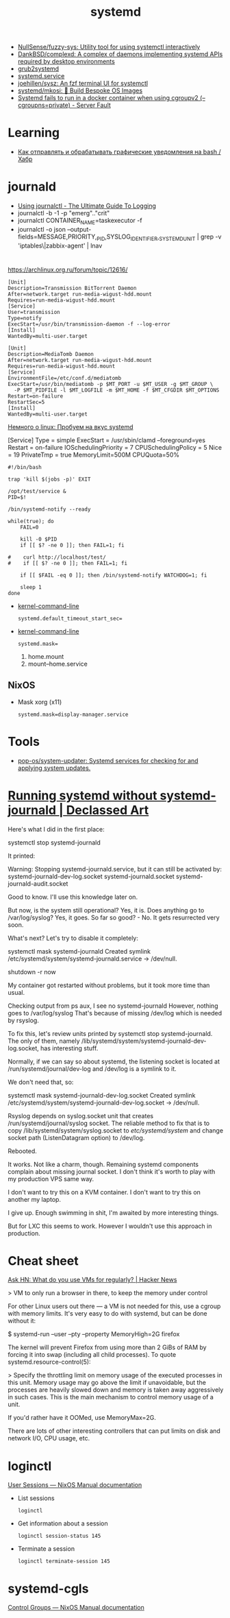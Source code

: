 :PROPERTIES:
:ID:       5f97ab36-6f72-47ef-b0cd-3fc6cf39d827
:END:
#+title: systemd

- [[https://github.com/NullSense/fuzzy-sys][NullSense/fuzzy-sys: Utility tool for using systemctl interactively]]
- [[https://github.com/DankBSD/complexd][DankBSD/complexd: A complex of daemons implementing systemd APIs required by desktop environments]]
- [[https://github.com/alexdelorenzo/grub2systemd][grub2systemd]]
- [[https://www.freedesktop.org/software/systemd/man/systemd.service.html#ExecStart=][systemd.service]]
- [[https://github.com/joehillen/sysz][joehillen/sysz: An fzf terminal UI for systemctl]]
- [[https://github.com/systemd/mkosi][systemd/mkosi: 💽 Build Bespoke OS Images]]
- [[https://serverfault.com/questions/1053187/systemd-fails-to-run-in-a-docker-container-when-using-cgroupv2-cgroupns-priva/1054414#1054414][Systemd fails to run in a docker container when using cgroupv2 (--cgroupns=private) - Server Fault]]

* Learning
- [[https://habr.com/ru/company/ruvds/blog/724676/][Как отправлять и обрабатывать графические уведомления на bash / Хабр]]

* journald
- [[https://www.loggly.com/ultimate-guide/using-journalctl/][Using journalctl - The Ultimate Guide To Logging]]
- journalctl -b -1  -p "emerg".."crit"
- journalctl CONTAINER_NAME=taskexecutor -f
- journalctl -o json --output-fields=MESSAGE,PRIORITY,_PID,SYSLOG_IDENTIFIER,_SYSTEMD_UNIT | grep -v 'iptables\|zabbix-agent' | lnav

* 

https://archlinux.org.ru/forum/topic/12616/

#+begin_example
[Unit]
Description=Transmission BitTorrent Daemon
After=network.target run-media-wigust-hdd.mount
Requires=run-media-wigust-hdd.mount
[Service]
User=transmission
Type=notify
ExecStart=/usr/bin/transmission-daemon -f --log-error
[Install]
WantedBy=multi-user.target
#+end_example

#+begin_example
[Unit]
Description=MediaTomb Daemon
After=network.target run-media-wigust-hdd.mount
Requires=run-media-wigust-hdd.mount
[Service]
EnvironmentFile=/etc/conf.d/mediatomb
ExecStart=/usr/bin/mediatomb -p $MT_PORT -u $MT_USER -g $MT_GROUP \
  -P $MT_PIDFILE -l $MT_LOGFILE -m $MT_HOME -f $MT_CFGDIR $MT_OPTIONS
Restart=on-failure
RestartSec=5
[Install]
WantedBy=multi-user.target
#+end_example

[[https://shtsh.blogspot.com/2012/05/systemd.html][Немного о linux: Пробуем на вкус systemd]]



[Service]
Type = simple
ExecStart = /usr/sbin/clamd --foreground=yes
Restart = on-failure
IOSchedulingPriority = 7
CPUSchedulingPolicy = 5
Nice = 19
PrivateTmp = true
MemoryLimit=500M
CPUQuota=50%



#+begin_example
  #!/bin/bash
  
  trap 'kill $(jobs -p)' EXIT
  
  /opt/test/service &
  PID=$!
  
  /bin/systemd-notify --ready
  
  while(true); do
      FAIL=0
  
      kill -0 $PID
      if [[ $? -ne 0 ]]; then FAIL=1; fi
  
  #    curl http://localhost/test/
  #    if [[ $? -ne 0 ]]; then FAIL=1; fi
  
      if [[ $FAIL -eq 0 ]]; then /bin/systemd-notify WATCHDOG=1; fi
  
      sleep 1
  done
#+end_example

- [[https://www.freedesktop.org/software/systemd/man/kernel-command-line.html][kernel-command-line]]
  : systemd.default_timeout_start_sec=

- [[https://www.freedesktop.org/software/systemd/man/kernel-command-line.html][kernel-command-line]]
  : systemd.mask=

  1. home.mount
  2. mount--home.service

** NixOS

- Mask xorg (x11)
  : systemd.mask=display-manager.service

* Tools
- [[https://github.com/pop-os/system-updater][pop-os/system-updater: Systemd services for checking for and applying system updates.]]

* [[https://declassed.art/en/blog/2022/06/19/running-systemd-without-systemd-syslogd][Running systemd without systemd-journald | Declassed Art]]

Here's what I did in the first place:

systemctl stop systemd-journald

It printed:

Warning: Stopping systemd-journald.service, but it can still be activated by:
systemd-journald-dev-log.socket
systemd-journald.socket
systemd-journald-audit.socket

Good to know. I'll use this knowledge later on.

But now, is the system still operational? Yes, it is.
Does anything go to /var/log/syslog? Yes, it goes.
So far so good? - No. It gets resurrected very soon.

What's next? Let's try to disable it completely:

systemctl mask systemd-journald
Created symlink /etc/systemd/system/systemd-journald.service → /dev/null.

shutdown -r now

My container got restarted without problems, but it took more time than usual.

Checking output from ps aux, I see no systemd-journald However, nothing goes to /var/log/syslog That's because of missing /dev/log which is needed by rsyslog.

To fix this, let's review units printed by systemctl stop systemd-journald. The only of them, namely /lib/systemd/system/systemd-journald-dev-log.socket, has interesting stuff.

Normally, if we can say so about systemd, the listening socket is located at /run/systemd/journal/dev-log and /dev/log is a symlink to it.

We don't need that, so:

systemctl mask systemd-journald-dev-log.socket
Created symlink /etc/systemd/system/systemd-journald-dev-log.socket → /dev/null.

Rsyslog depends on syslog.socket unit that creates /run/systemd/journal/syslog socket. The reliable method to fix that is to copy /lib/systemd/system/syslog.socket to /etc/systemd/system/ and change socket path (ListenDatagram option) to /dev/log.

Rebooted.

It works. Not like a charm, though. Remaining systemd components complain about missing journal socket. I don't think it's worth to play with my production VPS same way.

I don't want to try this on a KVM container.
I don't want to try this on another my laptop.

I give up. Enough swimming in shit, I'm awaited by more interesting things.

But for LXC this seems to work. However I wouldn't use this approach in production.

* Cheat sheet

[[https://news.ycombinator.com/item?id=31822932][Ask HN: What do you use VMs for regularly? | Hacker News]]

> VM to only run a browser in there, to keep the memory under control

For other Linux users out there — a VM is not needed for this, use a cgroup
with memory limits. It's very easy to do with systemd, but can be done without
it:

  $ systemd-run --user --pty --property MemoryHigh=2G firefox

The kernel will prevent Firefox from using more than 2 GiBs of RAM by forcing
it into swap (including all child processes). To quote
systemd.resource-control(5):

> Specify the throttling limit on memory usage of the executed processes in
this unit. Memory usage may go above the limit if unavoidable, but the
processes are heavily slowed down and memory is taken away aggressively in
such cases. This is the main mechanism to control memory usage of a unit.

If you'd rather have it OOMed, use MemoryMax=2G.

There are lots of other interesting controllers that can put limits on disk
and network I/O, CPU usage, etc.

* loginctl

[[https://nixpkgs-manual-sphinx-markedown-example.netlify.app/administration/user-sessions.xml.html][User Sessions — NixOS Manual documentation]]

- List sessions
  : loginctl

- Get information about a session
  : loginctl session-status 145

- Terminate a session
  : loginctl terminate-session 145

* systemd-cgls

[[https://nixpkgs-manual-sphinx-markedown-example.netlify.app/administration/control-groups.xml.html][Control Groups — NixOS Manual documentation]]
